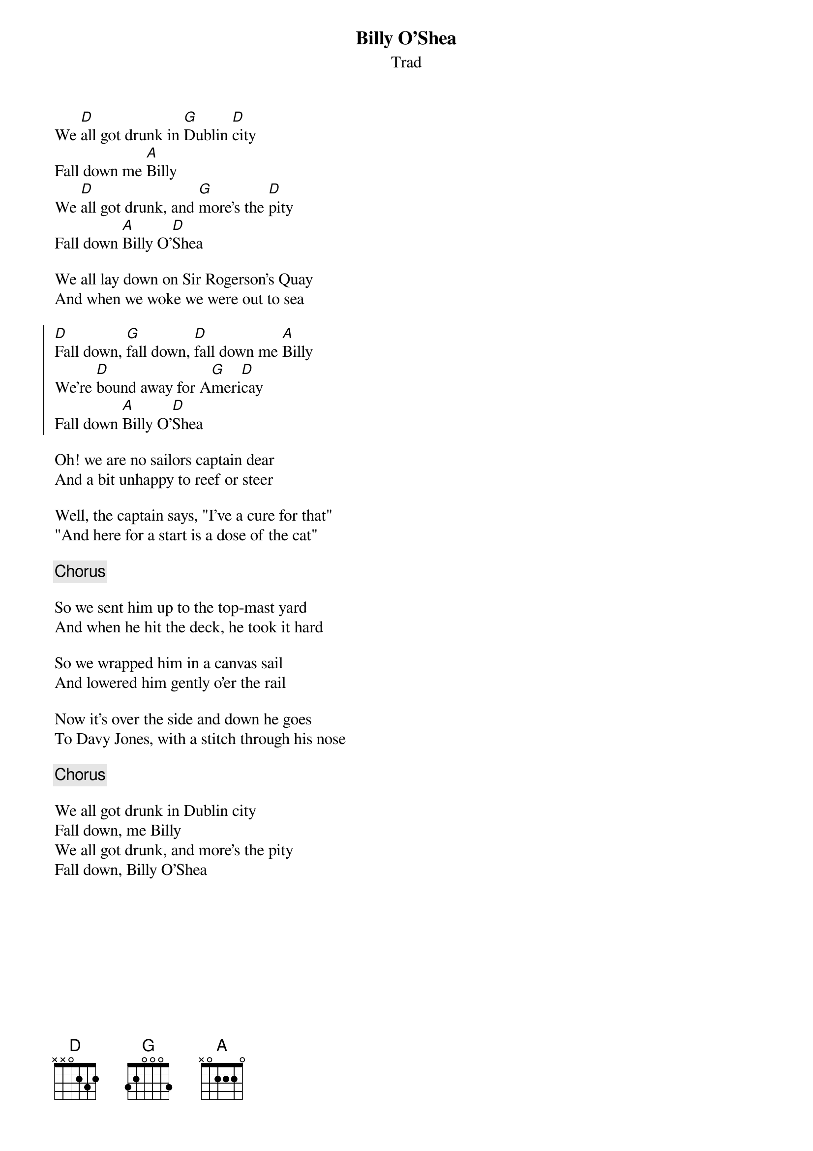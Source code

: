 {t: Billy O'Shea}
{st: Trad}
{key: D}

We [D]all got drunk in [G]Dublin [D]city
Fall down me [A]Billy
We [D]all got drunk, and [G]more's the [D]pity
Fall down [A]Billy O'[D]Shea

We all lay down on Sir Rogerson's Quay
And when we woke we were out to sea

{soc}
[D]Fall down, [G]fall down, [D]fall down me [A]Billy
We're [D]bound away for A[G]meri[D]cay
Fall down [A]Billy O'[D]Shea
{eoc}

Oh! we are no sailors captain dear
And a bit unhappy to reef or steer

Well, the captain says, "I've a cure for that"
"And here for a start is a dose of the cat"

{chorus}

So we sent him up to the top-mast yard
And when he hit the deck, he took it hard

So we wrapped him in a canvas sail
And lowered him gently o'er the rail

Now it's over the side and down he goes
To Davy Jones, with a stitch through his nose

{chorus}

We all got drunk in Dublin city
Fall down, me Billy
We all got drunk, and more's the pity
Fall down, Billy O'Shea